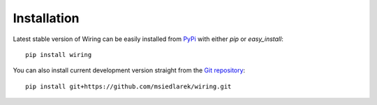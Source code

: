 Installation
============

Latest stable version of Wiring can be easily installed from `PyPi`_ with
either `pip` or `easy_install`::

   pip install wiring

You can also install current development version straight from the `Git
repository`_::

   pip install git+https://github.com/msiedlarek/wiring.git

.. _PyPi: https://pypi.python.org
.. _Git repository: https://github.com/msiedlarek/wiring
